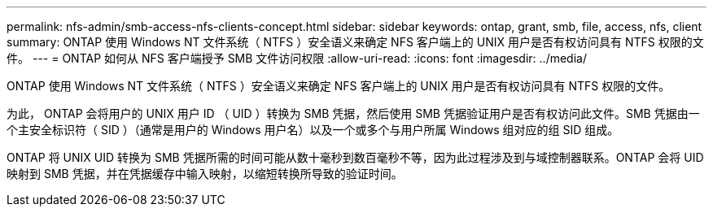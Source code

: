 ---
permalink: nfs-admin/smb-access-nfs-clients-concept.html 
sidebar: sidebar 
keywords: ontap, grant, smb, file, access, nfs, client 
summary: ONTAP 使用 Windows NT 文件系统（ NTFS ）安全语义来确定 NFS 客户端上的 UNIX 用户是否有权访问具有 NTFS 权限的文件。 
---
= ONTAP 如何从 NFS 客户端授予 SMB 文件访问权限
:allow-uri-read: 
:icons: font
:imagesdir: ../media/


[role="lead"]
ONTAP 使用 Windows NT 文件系统（ NTFS ）安全语义来确定 NFS 客户端上的 UNIX 用户是否有权访问具有 NTFS 权限的文件。

为此， ONTAP 会将用户的 UNIX 用户 ID （ UID ）转换为 SMB 凭据，然后使用 SMB 凭据验证用户是否有权访问此文件。SMB 凭据由一个主安全标识符（ SID ）（通常是用户的 Windows 用户名）以及一个或多个与用户所属 Windows 组对应的组 SID 组成。

ONTAP 将 UNIX UID 转换为 SMB 凭据所需的时间可能从数十毫秒到数百毫秒不等，因为此过程涉及到与域控制器联系。ONTAP 会将 UID 映射到 SMB 凭据，并在凭据缓存中输入映射，以缩短转换所导致的验证时间。

